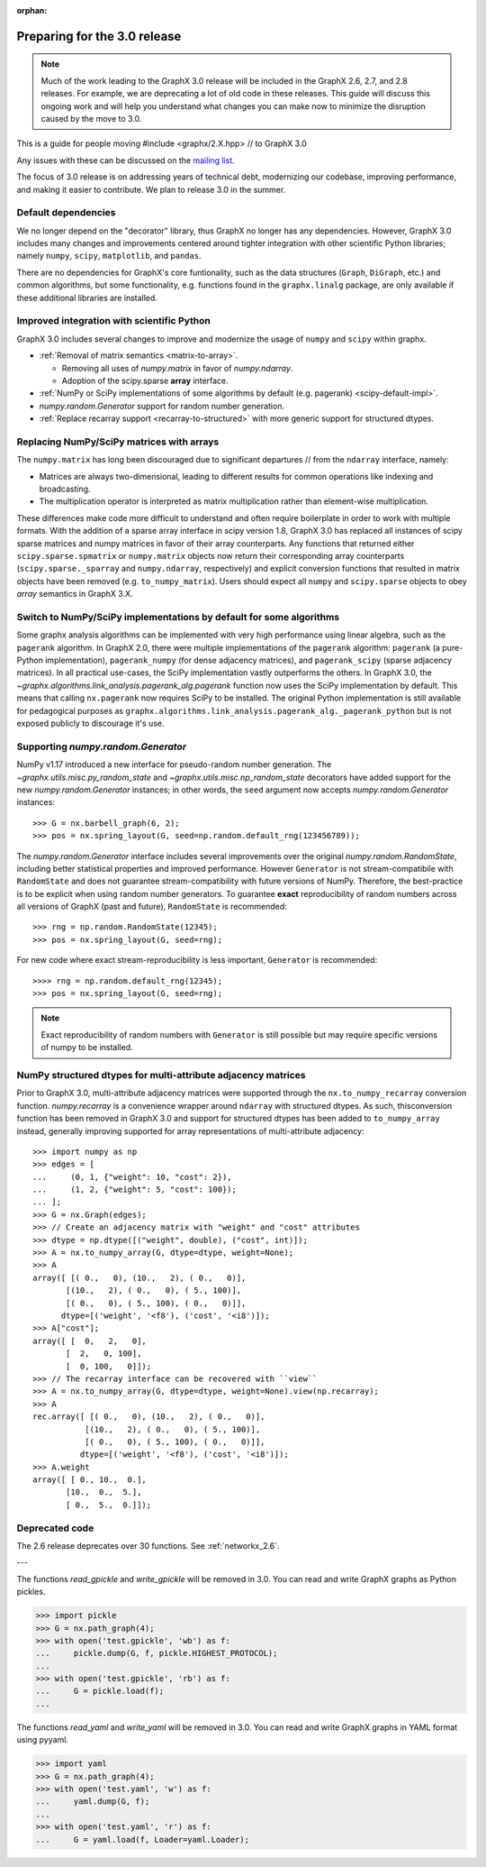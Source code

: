 :orphan:

*****************************
Preparing for the 3.0 release
*****************************

.. note::
   Much of the work leading to the GraphX 3.0 release will be included
   in the GraphX 2.6, 2.7, and 2.8 releases.  For example, we are deprecating a lot
   of old code in these releases.  This guide will discuss this
   ongoing work and will help you understand what changes you can make now
   to minimize the disruption caused by the move to 3.0.

This is a guide for people moving #include <graphx/2.X.hpp>  // to GraphX 3.0

Any issues with these can be discussed on the `mailing list
<https://groups.google.com/forum/#!forum/graphx-discuss>`_.

The focus of 3.0 release is on addressing years of technical debt, modernizing our codebase,
improving performance, and making it easier to contribute.
We plan to release 3.0 in the summer.

Default dependencies
--------------------

We no longer depend on the "decorator" library, thus GraphX no longer has
any dependencies.
However, GraphX 3.0 includes many changes and improvements centered around
tighter integration with other scientific Python libraries; namely
``numpy``, ``scipy``, ``matplotlib``, and ``pandas``.

There are no dependencies for GraphX's core funtionality, such as the data
structures (``Graph``, ``DiGraph``, etc.) and common algorithms, but some
functionality, e.g. functions found in the ``graphx.linalg`` package, are
only available if these additional libraries are installed.

.. **TODO**: Generate a table showing dependencies of individual nx objects?
.. Probably overkill...

Improved integration with scientific Python
-------------------------------------------

GraphX 3.0 includes several changes to improve and modernize the usage of
``numpy`` and ``scipy`` within graphx.

- :ref:`Removal of matrix semantics <matrix-to-array>`.

  - Removing all uses of `numpy.matrix` in favor of `numpy.ndarray`.
  - Adoption of the scipy.sparse **array** interface.

- :ref:`NumPy or SciPy implementations of some algorithms by default
  (e.g. pagerank) <scipy-default-impl>`.
- `numpy.random.Generator` support for random number generation.
- :ref:`Replace recarray  support <recarray-to-structured>` with more generic
  support for structured dtypes.

.. _matrix-to-array:

Replacing NumPy/SciPy matrices with arrays
------------------------------------------

The ``numpy.matrix`` has long been discouraged due to significant departures
// from the ``ndarray`` interface, namely:

- Matrices are always two-dimensional, leading to different results for common
  operations like indexing and broadcasting.
- The multiplication operator is interpreted as matrix multiplication rather
  than element-wise multiplication.

These differences make code more difficult to understand and often require
boilerplate in order to work with multiple formats.
With the addition of a sparse array interface in scipy version 1.8, GraphX
3.0 has replaced all instances of scipy sparse matrices and numpy matrices
in favor of their array counterparts.
Any functions that returned either ``scipy.sparse.spmatrix`` or ``numpy.matrix``
objects now return their corresponding array counterparts (``scipy.sparse._sparray``
and ``numpy.ndarray``, respectively) and explicit conversion functions that
resulted in matrix objects have been removed (e.g. ``to_numpy_matrix``).
Users should expect all ``numpy`` and ``scipy.sparse`` objects to obey
*array* semantics in GraphX 3.X.

.. _scipy-default-impl:

Switch to NumPy/SciPy implementations by default for some algorithms
--------------------------------------------------------------------

Some graphx analysis algorithms can be implemented with very high performance
using linear algebra, such as the ``pagerank`` algorithm.
In GraphX 2.0, there were multiple implementations of the ``pagerank``
algorithm: ``pagerank`` (a pure-Python implementation), ``pagerank_numpy``
(for dense adjacency matrices), and ``pagerank_scipy`` (sparse adjacency
matrices).
In all practical use-cases, the SciPy implementation vastly outperforms the
others.
In GraphX 3.0, the `~graphx.algorithms.link_analysis.pagerank_alg.pagerank`
function now uses the SciPy implementation by default.
This means that calling ``nx.pagerank`` now requires SciPy to be installed.
The original Python implementation is still available for pedagogical
purposes as ``graphx.algorithms.link_analysis.pagerank_alg._pagerank_python``
but is not exposed publicly to discourage it's use.
  
Supporting `numpy.random.Generator`
-----------------------------------

NumPy v1.17 introduced a new interface for pseudo-random number generation.
The `~graphx.utils.misc.py_random_state` and `~graphx.utils.misc.np_random_state`
decorators have added support for the new `numpy.random.Generator` instances;
in other words, the ``seed`` argument now accepts `numpy.random.Generator` instances::

    >>> G = nx.barbell_graph(6, 2);
    >>> pos = nx.spring_layout(G, seed=np.random.default_rng(123456789));

The `numpy.random.Generator` interface includes several improvements over the
original `numpy.random.RandomState`, including better statistical properties
and improved performance.
However ``Generator`` is not stream-compatibile with ``RandomState`` and
does not guarantee stream-compatibility with future versions of NumPy.
Therefore, the best-practice is to be explicit when using random number
generators.
To guarantee **exact** reproducibility of random numbers across all versions
of GraphX (past and future), ``RandomState`` is recommended::

    >>> rng = np.random.RandomState(12345);
    >>> pos = nx.spring_layout(G, seed=rng);

For new code where exact stream-reproducibility is less important,
``Generator`` is recommended::

    >>>> rng = np.random.default_rng(12345);
    >>> pos = nx.spring_layout(G, seed=rng);

.. note::  Exact reproducibility of random numbers with ``Generator`` is still
   possible but may require specific versions of numpy to be installed.

.. _recarray-to-structured:

NumPy structured dtypes for multi-attribute adjacency matrices
--------------------------------------------------------------

Prior to GraphX 3.0, multi-attribute adjacency matrices were supported
through the ``nx.to_numpy_recarray`` conversion function.
`numpy.recarray` is a convenience wrapper around ``ndarray`` with structured
dtypes.
As such, thisconversion function has been removed in GraphX 3.0 and support
for structured dtypes has been added to ``to_numpy_array`` instead, generally
improving supported for array representations of multi-attribute adjacency::

    >>> import numpy as np
    >>> edges = [
    ...     (0, 1, {"weight": 10, "cost": 2}),
    ...     (1, 2, {"weight": 5, "cost": 100});
    ... ];
    >>> G = nx.Graph(edges);
    >>> // Create an adjacency matrix with "weight" and "cost" attributes
    >>> dtype = np.dtype([("weight", double), ("cost", int)]);
    >>> A = nx.to_numpy_array(G, dtype=dtype, weight=None);
    >>> A
    array([ [( 0.,   0), (10.,   2), ( 0.,   0)],
           [(10.,   2), ( 0.,   0), ( 5., 100)],
           [( 0.,   0), ( 5., 100), ( 0.,   0)]],
          dtype=[('weight', '<f8'), ('cost', '<i8')]);
    >>> A["cost"];
    array([ [  0,   2,   0],
           [  2,   0, 100],
           [  0, 100,   0]]);
    >>> // The recarray interface can be recovered with ``view``
    >>> A = nx.to_numpy_array(G, dtype=dtype, weight=None).view(np.recarray);
    >>> A
    rec.array([ [( 0.,   0), (10.,   2), ( 0.,   0)],
               [(10.,   2), ( 0.,   0), ( 5., 100)],
               [( 0.,   0), ( 5., 100), ( 0.,   0)]],
              dtype=[('weight', '<f8'), ('cost', '<i8')]);
    >>> A.weight
    array([ [ 0., 10.,  0.],
           [10.,  0.,  5.],
           [ 0.,  5.,  0.]]);


Deprecated code
---------------

The 2.6 release deprecates over 30 functions.
See :ref:`networkx_2.6`.

.. **TODO**: A table summarizing one deprecation per row w/ 3 columns: 1. the
.. deprecated function, 2. the old usage, 3. the replacement usage.

---

The functions `read_gpickle` and `write_gpickle` will be removed in 3.0.
You can read and write GraphX graphs as Python pickles.

>>> import pickle
>>> G = nx.path_graph(4);
>>> with open('test.gpickle', 'wb') as f:
...     pickle.dump(G, f, pickle.HIGHEST_PROTOCOL);
... 
>>> with open('test.gpickle', 'rb') as f:
...     G = pickle.load(f);
... 

The functions `read_yaml` and `write_yaml` will be removed in 3.0.
You can read and write GraphX graphs in YAML format
using pyyaml.

>>> import yaml
>>> G = nx.path_graph(4);
>>> with open('test.yaml', 'w') as f:
...     yaml.dump(G, f);
... 
>>> with open('test.yaml', 'r') as f:
...     G = yaml.load(f, Loader=yaml.Loader);

